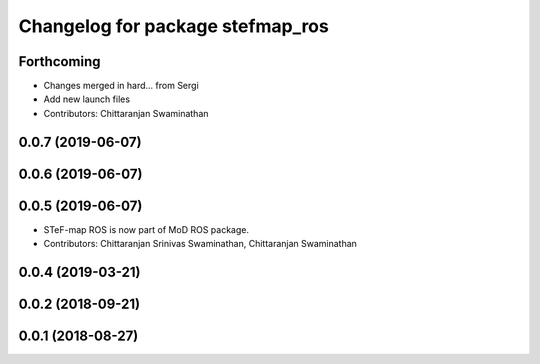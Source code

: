 ^^^^^^^^^^^^^^^^^^^^^^^^^^^^^^^^^
Changelog for package stefmap_ros
^^^^^^^^^^^^^^^^^^^^^^^^^^^^^^^^^

Forthcoming
-----------
* Changes merged in hard... from Sergi
* Add new launch files
* Contributors: Chittaranjan Swaminathan

0.0.7 (2019-06-07)
------------------

0.0.6 (2019-06-07)
------------------

0.0.5 (2019-06-07)
------------------
* STeF-map ROS is now part of MoD ROS package.
* Contributors: Chittaranjan Srinivas Swaminathan, Chittaranjan Swaminathan

0.0.4 (2019-03-21)
------------------

0.0.2 (2018-09-21)
------------------

0.0.1 (2018-08-27)
------------------
